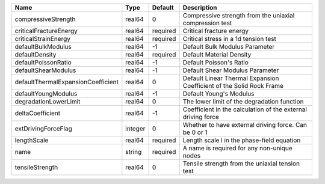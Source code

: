 

================================== ======= ======== ==================================================================== 
Name                               Type    Default  Description                                                          
================================== ======= ======== ==================================================================== 
compressiveStrength                real64  0        Compressive strength from the uniaxial compression test              
criticalFractureEnergy             real64  required Critical fracture energy                                             
criticalStrainEnergy               real64  required Critical stress in a 1d tension test                                 
defaultBulkModulus                 real64  -1       Default Bulk Modulus Parameter                                       
defaultDensity                     real64  required Default Material Density                                             
defaultPoissonRatio                real64  -1       Default Poisson's Ratio                                              
defaultShearModulus                real64  -1       Default Shear Modulus Parameter                                      
defaultThermalExpansionCoefficient real64  0        Default Linear Thermal Expansion Coefficient of the Solid Rock Frame 
defaultYoungModulus                real64  -1       Default Young's Modulus                                              
degradationLowerLimit              real64  0        The lower limit of the degradation function                          
deltaCoefficient                   real64  -1       Coefficient in the calculation of the external driving force         
extDrivingForceFlag                integer 0        Whether to have external driving force. Can be 0 or 1                
lengthScale                        real64  required Length scale l in the phase-field equation                           
name                               string  required A name is required for any non-unique nodes                          
tensileStrength                    real64  0        Tensile strength from the uniaxial tension test                      
================================== ======= ======== ==================================================================== 


